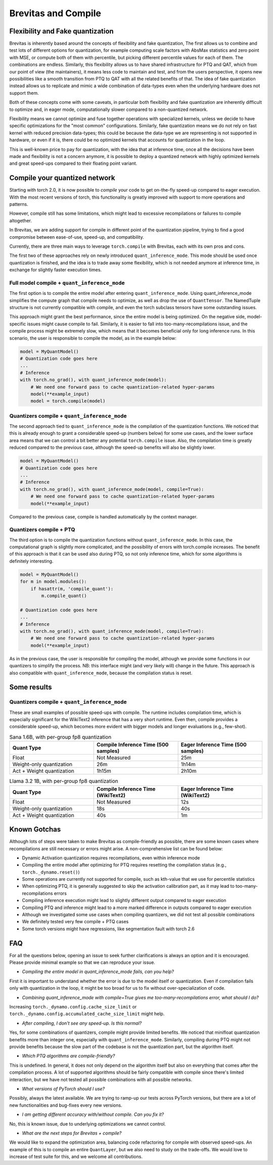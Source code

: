 ====================
Brevitas and Compile
====================


Flexibility and Fake quantization
=================================
Brevitas is inherently based around the concepts of flexibility and fake quantization,
The first allows us to combine and test lots of different options for quantization,
for example computing scale factors with AbsMax statistics and zero point with MSE, or compute both of them with percentile,
but picking different percentile values for each of them.
The combinations are endless.
Similarly, this flexibility allows us to have shared infrastructure for PTQ and QAT,
which from our point of view (the maintainers), it means less code to maintain and test,
and from the users perspective, it opens new possibilities like a smooth transition from PTQ to QAT with all the related benefits of that.
The idea of fake quantization instead allows us to replicate and mimic a wide combination of data-types even when the underlying hardware does not support them.

Both of these concepts come with some caveats,
in particular both flexibility and fake quantization are inherently difficult to optimize and,
in eager mode, computationally slower compared to a non-quantized network.

Flexibility means we cannot optimize and fuse together operations with specialized kernels,
unless we decide to have specific optimizations for the "most common" configurations.
Similarly, fake quantization means we do not rely on fast kernel with reduced precision data-types;
this could be because the data-type we are representing is not supported in hardware, or even if it is,
there could be no optimized kernels that accounts for quantization in the loop.

This is well-known price to pay for quantization, with the idea that at inference time,
once all the decisions have been made and flexibility is not a concern anymore,
it is possible to deploy a quantized network with highly optimized kernels and great speed-ups compared to their floating point variant.



Compile your quantized network
==============================
Starting with torch 2.0, it is now possible to `compile` your code to get on-the-fly speed-up compared to eager execution.
With the most recent versions of torch, this functionality is greatly improved with support to more operations and patterns.

However, compile still has some limitations, which might lead to excessive recompilations or failures to compile altogether.

In Brevitas, we are adding support for compile in different point of the quantization pipeline,
trying to find a good compromise between ease-of-use, speed-up, and compatibility.

Currently, there are three main ways to leverage ``torch.compile`` with Brevitas, each with its own pros and cons.

The first two of these approaches rely on newly introduced ``quant_inference_mode``.
This mode should be used once quantization is finished, and the idea is to trade away some flexibility,
which is not needed anymore at inference time, in exchange for slightly faster execution times.

Full model compile + ``quant_inference_mode``
---------------------------------------------

The first option is to compile the entire model after entering ``quant_inference_mode``.
Using quant_inference_mode simplifies the compute graph that compile needs to optimize,
as well as drop the use of ``QuantTensor``.
The NamedTuple structure is not currently compatible with compile, and even the torch subclass tensors have some outstanding issues.

This approach might grant the best performance, since the entire model is being optimized.
On the negative side, model-specific issues might cause compile to fail.
Similarly, it is easier to fall into too-many-recompilations issue, and the compile process might be extremely slow,
which means that it becomes beneficial only for long inference runs.
In this scenario, the user is responsible to compile the model, as in the example below:

.. code-block:: python
    
    model = MyQuantModel()
    # Quantization code goes here
    ...
    # Inference
    with torch.no_grad(), with quant_inference_mode(model):
        # We need one forward pass to cache quantization-related hyper-params
        model(**example_input)
        model = torch.compile(model)


Quantizers compile + ``quant_inference_mode``
---------------------------------------------
The second approach tied to ``quant_inference_mode`` is the compilation of the quantization functions.
We noticed that this is already enough to grant a considerable speed-up (numbers below) for some use cases,
and the lower surface area means that we can control a bit better any potential ``torch.compile`` issue.
Also, the compilation time is greatly reduced compared to the previous case,
although the speed-up benefits will also be slightly lower.


.. code-block:: python

    model = MyQuantModel()
    # Quantization code goes here
    ...
    # Inference
    with torch.no_grad(), with quant_inference_mode(model, compile=True):
        # We need one forward pass to cache quantization-related hyper-params
        model(**example_input)

Compared to the previous case, compile is handled automatically by the context manager.

Quantizers compile + PTQ
------------------------

The third option is to compile the quantization functions without ``quant_inference_mode``.
In this case, the computational graph is slightly more complicated,
and the possibility of errors with torch.compile increases.
The benefit of this approach is that it can be used also during PTQ,
so not only inference time, which for some algorithms is definitely interesting.

.. code-block:: python

    model = MyQuantModel()
    for m in model.modules():
        if hasattr(m, 'compile_quant'):
            m.compile_quant()
    
    # Quantization code goes here
    ...
    # Inference
    with torch.no_grad(), with quant_inference_mode(model, compile=True):
        # We need one forward pass to cache quantization-related hyper-params
        model(**example_input)

As in the previous case, the user is responsible for compiling the model,
although we provide some functions in our quantizers to simplify the process.
NB: this interface might (and very likely will) change in the future.
This approach is also compatible with ``quant_inference_mode``, because the compilation status is reset.


Some results
============

Quantizers compile + ``quant_inference_mode``
---------------------------------------------
These are small examples of possible speed-ups with compile.
The runtime includes compilation time, which is especially significant for the WikiText2 inference that has a very short runtime.
Even then, compile provides a considerable speed-up,
which becomes more evident with bigger models and longer evaluations (e.g., few-shot).



.. list-table:: Sana 1.6B, with per-group fp8 quantization
   :widths: 25 25 25
   :header-rows: 1

   * - Quant Type
     - Compile Inference Time (500 samples)
     - Eager Inference Time (500 samples)
   * - Float
     - Not Measured
     - 25m
   * - Weight-only quantization
     - 26m
     - 1h14m
   * - Act + Weight quantization
     - 1h15m
     - 2h10m


.. list-table:: Llama 3.2 1B, with per-group fp8 quantization
   :widths: 25 25 25
   :header-rows: 1

   * - Quant Type
     - Compile Inference Time (WikiText2)
     - Eager Inference Time (WikiText2)
   * - Float
     - Not Measured
     - 12s
   * - Weight-only quantization
     - 18s
     - 40s
   * - Act + Weight quantization
     - 40s
     - 1m

Known Gotchas
=============

Although lots of steps were taken to make Brevitas as compile-friendly as possible,
there are some known cases where recompilations are still necessary or errors might arise.
A non-comprehensive list can be found below:

* Dynamic Activation quantization requires recompilations, even within inference mode

* Compiling the entire model after optimizing for PTQ requires resetting the compilation status (e.g., ``torch._dynamo.reset()``)

* Some operations are currently not supported for compile, such as kth-value that we use for percentile statistics

* When optimizing PTQ, it is generally suggested to skip the activation calibration part, as it may lead to too-many-recompilations errors

* Compiling inference execution might lead to slightly different output compared to eager execution

* Compiling PTQ and inference might lead to a more marked difference in outputs compared to eager execution

* Although we investigated some use cases when compiling quantizers, we did not test all possible combinations

* We definitely tested very few compile + PTQ cases

* Some torch versions might have regressions, like segmentation fault with torch 2.6


FAQ
===

For all the questions below, opening an issue to seek further clarifications is always an option and it is encouraged.
Please provide minimal example so that we can reproduce your issue.


* *Compiling the entire model in quant_inference_mode fails, can you help?*

First it is important to understand whether the error is due to the model itself or quantization.
Even if compilation fails only with quantization in the loop, it might be too broad for us to fix without over-specialization of code.


* *Combining quant_inference_mode with compile=True gives me too-many-recompilations error, what should I do?*

Increasing ``torch._dynamo.config.cache_size_limit`` or ``torch._dynamo.config.accumulated_cache_size_limit`` might help. 

* *After compiling, I don't see any speed-up. Is this normal?*

Yes, for some combinations of quantizers, compile might provide limited benefits.
We noticed that minifloat quantization benefits more than integer one, especially with ``quant_inference_mode``.
Similarly, compiling during PTQ might not provide benefits because the slow part of the codebase is not the quantization part,
but the algorithm itself.

* *Which PTQ algorithms are compile-friendly?*

This is undefined.
In general, it does not only depend on the algorithm itself but also on everything that comes after the compilation process.
A lot of supported algorithms should be fairly compatible with compile since there's limited interaction,
but we have not tested all possible combinations with all possible networks.

* *What versions of PyTorch should I use?*

Possibly, always the latest available.
We are trying to ramp-up our tests across PyTorch versions,
but there are a lot of new functionalities and bug-fixes every new versions.

* *I am getting different accuracy with/without compile. Can you fix it?*

No, this is known issue, due to underlying optimizations we cannot control.

* *What are the next steps for Brevitas + compile?*

We would like to expand the optimization area, balancing code refactoring for compile with observed speed-ups.
An example of this is to compile an entire ``QuantLayer``, but we also need to study on the trade-offs.
We would love to increase of test suite for this, and we welcome all contributions.

